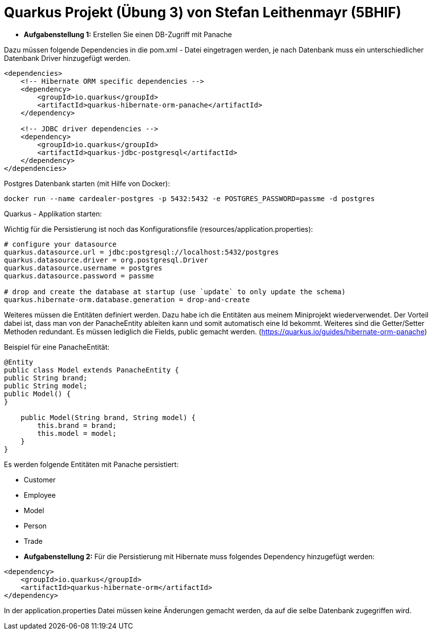 # Quarkus Projekt (Übung 3) von Stefan Leithenmayr (5BHIF)

* **Aufgabenstellung 1:** Erstellen Sie einen DB-Zugriff mit Panache

Dazu müssen folgende Dependencies in die pom.xml - Datei eingetragen werden, je nach Datenbank muss ein unterschiedlicher Datenbank Driver hinzugefügt werden.
```
<dependencies>
    <!-- Hibernate ORM specific dependencies -->
    <dependency>
        <groupId>io.quarkus</groupId>
        <artifactId>quarkus-hibernate-orm-panache</artifactId>
    </dependency>

    <!-- JDBC driver dependencies -->
    <dependency>
        <groupId>io.quarkus</groupId>
        <artifactId>quarkus-jdbc-postgresql</artifactId>
    </dependency>
</dependencies>
```

Postgres Datenbank starten (mit Hilfe von Docker):
```
docker run --name cardealer-postgres -p 5432:5432 -e POSTGRES_PASSWORD=passme -d postgres
```

Quarkus - Applikation starten:


Wichtig für die Persistierung ist noch das Konfigurationsfile (resources/application.properties):
```
# configure your datasource
quarkus.datasource.url = jdbc:postgresql://localhost:5432/postgres
quarkus.datasource.driver = org.postgresql.Driver
quarkus.datasource.username = postgres
quarkus.datasource.password = passme

# drop and create the database at startup (use `update` to only update the schema)
quarkus.hibernate-orm.database.generation = drop-and-create
```

Weiteres müssen die Entitäten definiert werden. Dazu habe ich die Entitäten aus meinem
Miniprojekt wiederverwendet. Der Vorteil dabei ist, dass man von der PanacheEntity ableiten kann und
somit automatisch eine Id bekommt. Weiteres sind die Getter/Setter Methoden redundant. Es müssen lediglich die Fields, public gemacht werden.
(https://quarkus.io/guides/hibernate-orm-panache)

Beispiel für eine PanacheEntität:
```
@Entity
public class Model extends PanacheEntity {
public String brand;
public String model;
public Model() {
}

    public Model(String brand, String model) {
        this.brand = brand;
        this.model = model;
    }
}
```

Es werden folgende Entitäten mit Panache persistiert:

* Customer
* Employee
* Model
* Person
* Trade

:bl: pass:[ +]
:bl: pass:[ +]
* **Aufgabenstellung 2:** Für die Persistierung mit Hibernate
muss folgendes Dependency hinzugefügt werden:
```
<dependency>
    <groupId>io.quarkus</groupId>
    <artifactId>quarkus-hibernate-orm</artifactId>
</dependency>
```
In der application.properties Datei müssen keine Änderungen gemacht werden,
da auf die selbe Datenbank zugegriffen wird.